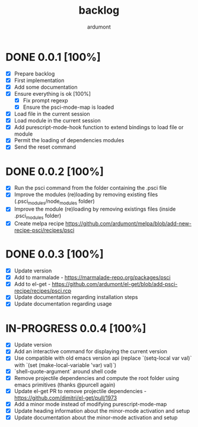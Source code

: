 #+title: backlog
#+author: ardumont

* DONE 0.0.1 [100%]
CLOSED: [2014-10-29 Wed 16:37]
- [X] Prepare backlog
- [X] First implementation
- [X] Add some documentation
- [X] Ensure everything is ok [100%]
  - [X] Fix prompt regexp
  - [X] Ensure the psci-mode-map is loaded
- [X] Load file in the current session
- [X] Load module in the current session
- [X] Add purescript-mode-hook function to extend bindings to load file or module
- [X] Permit the loading of dependencies modules
- [X] Send the reset command
* DONE 0.0.2 [100%]
CLOSED: [2014-10-29 Wed 18:03]
- [X] Run the psci command from the folder containing the .psci file
- [X] Improve the modules (re)loading by removing existing files (.psci_modules/node_modules folder)
- [X] Improve the module (re)loading by removing existings files (inside .psci_modules folder)
- [X] Create melpa recipe https://github.com/ardumont/melpa/blob/add-new-recipe-psci/recipes/psci
* DONE 0.0.3 [100%]
CLOSED: [2014-10-29 Wed 18:54]
- [X] Update version
- [X] Add to marmalade - https://marmalade-repo.org/packages/psci
- [X] Add to el-get - https://github.com/ardumont/el-get/blob/add-psci-recipe/recipes/psci.rcp
- [X] Update documentation regarding installation steps
- [X] Update documentation regarding usage
* IN-PROGRESS 0.0.4 [100%]
- [X] Update version
- [X] Add an interactive command for displaying the current version
- [X] Use compatible with old emacs version api (replace `(setq-local var val)` with `(set (make-local-variable 'var) val)`)
- [X] `shell-quote-argument` around shell code
- [X] Remove projectile dependencies and compute the root folder using emacs primitives (thanks @purcell again)
- [X] Update el-get PR to remove projectile dependencies - https://github.com/dimitri/el-get/pull/1973
- [X] Add a minor mode instead of modifying purescript-mode-map
- [X] Update heading information about the minor-mode activation and setup
- [X] Update documentation about the minor-mode activation and setup
